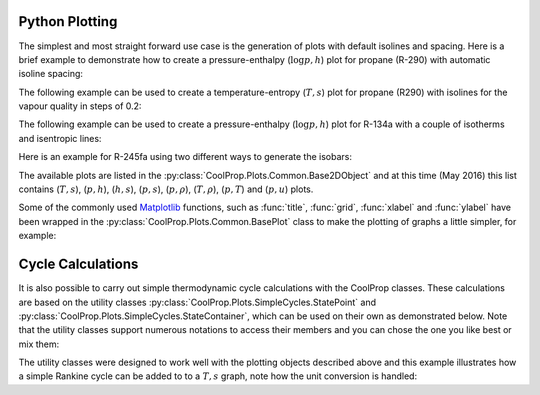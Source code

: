 .. _python-plotting:

Python Plotting
===============

The simplest and most straight forward use case is the generation of plots 
with default isolines and spacing. Here is a brief example to demonstrate 
how to create a pressure-enthalpy (:math:`\log p,h`) plot for propane 
(R-290) with automatic isoline spacing:

.. plot::
    :include-source:

    import CoolProp
    from CoolProp.Plots import PropertyPlot
    plot = PropertyPlot('R290', 'ph')
    plot.calc_isolines()
    plot.show()

The following example can be used to create a temperature-entropy (:math:`T,s`) plot for
propane (R290) with isolines for the vapour quality in steps of 0.2:

.. plot::
    :include-source:

    import CoolProp
    from CoolProp.Plots import PropertyPlot
    ts_plot = PropertyPlot('R290', 'Ts', tp_limits='ORC')
    ts_plot.calc_isolines(CoolProp.iQ, num=6)
    ts_plot.show()

The following example can be used to create a pressure-enthalpy (:math:`\log p,h`) plot for 
R-134a with a couple of isotherms and isentropic lines:

.. plot::
    :include-source:
  
    import CoolProp
    from CoolProp.Plots import PropertyPlot
    plot = PropertyPlot('HEOS::R134a', 'PH', unit_system='EUR', tp_limits='ACHP')
    plot.calc_isolines(CoolProp.iQ, num=11)
    plot.calc_isolines(CoolProp.iT, num=25)
    plot.calc_isolines(CoolProp.iSmass, num=15)
    plot.show()

Here is an example for R-245fa using two different ways to generate the isobars:
    
.. plot::
    :include-source:
    
    import CoolProp
    from CoolProp.Plots import PropertyPlot
    plot = PropertyPlot('HEOS::R245fa', 'TS', unit_system='EUR', tp_limits='ORC')
    plot.calc_isolines(CoolProp.iQ, num=11)
    plot.calc_isolines(CoolProp.iP, iso_range=[1,50], num=10, rounding=True)
    plot.draw()
    plot.isolines.clear()
    plot.props[CoolProp.iP]['color'] = 'green'
    plot.props[CoolProp.iP]['lw'] = '0.5'
    plot.calc_isolines(CoolProp.iP, iso_range=[1,50], num=10, rounding=False)
    plot.show()
    
The available plots are listed in the :py:class:`CoolProp.Plots.Common.Base2DObject`  
and at this time (May 2016) this list contains (:math:`T,s`), (:math:`p,h`), 
(:math:`h,s`), (:math:`p,s`), (:math:`p,\rho`), (:math:`T,\rho`), (:math:`p,T`) and 
(:math:`p,u`) plots. 

Some of the commonly used `Matplotlib <http://www.matplotlib.org>`_ functions,
such as :func:`title`, :func:`grid`, :func:`xlabel` and :func:`ylabel` have been wrapped in
the :py:class:`CoolProp.Plots.Common.BasePlot` class to make the plotting of
graphs a little simpler, for example:

.. plot::
    :include-source:

    import CoolProp 
    from CoolProp.Plots import PropertyPlot
    ts_plot = PropertyPlot('Water', 'Ts')
    ts_plot.calc_isolines(CoolProp.iQ, num=11)
    ts_plot.title(r'$T,s$ Graph for Water')
    ts_plot.xlabel(r'$s$ [kJ/kg K]')
    ts_plot.ylabel(r'$T$ [K]')
    ts_plot.grid()
    ts_plot.show()


    
Cycle Calculations
==================

It is also possible to carry out simple thermodynamic cycle calculations with the 
CoolProp classes. These calculations are based on the utility classes 
:py:class:`CoolProp.Plots.SimpleCycles.StatePoint` and 
:py:class:`CoolProp.Plots.SimpleCycles.StateContainer`, which can be used on their 
own as demonstrated below. Note that the utility classes support numerous notations
to access their members and you can chose the one you like best or mix them:

.. ipython::

    In [0]: from __future__ import print_function
    
    In [0]: import CoolProp
    
    In [0]: from CoolProp.Plots import StateContainer
    
    In [0]: T0 = 300.000; p0 = 200000.000; h0 = 112745.749; s0 = 393.035
    
    In [0]: cycle_states = StateContainer()
    
    In [0]: cycle_states[0,'H'] = h0
    
    In [0]: cycle_states[0]['S'] = s0
    
    In [0]: cycle_states[0][CoolProp.iP] = p0
    
    In [0]: cycle_states[0,CoolProp.iT] = T0
    
    In [0]: cycle_states[1,"T"] = 300.064
    
    In [0]: print(cycle_states)

    
The utility classes were designed to work well with the plotting objects described above
and this example illustrates how a simple Rankine cycle can be added to to a :math:`T,s` 
graph, note how the unit conversion is handled:

.. plot::
    :include-source:
    
    import CoolProp
    from CoolProp.Plots import PropertyPlot
    from CoolProp.Plots import SimpleCompressionCycle
    pp = PropertyPlot('HEOS::R134a', 'PH', unit_system='EUR')
    pp.calc_isolines(CoolProp.iQ, num=11)
    cycle = SimpleCompressionCycle('HEOS::R134a', 'PH', unit_system='EUR')
    T0 = 280
    pp.state.update(CoolProp.QT_INPUTS,0.0,T0-10)
    p0 = pp.state.keyed_output(CoolProp.iP)
    T2 = 310
    pp.state.update(CoolProp.QT_INPUTS,1.0,T2+15)
    p2 = pp.state.keyed_output(CoolProp.iP)
    pp.calc_isolines(CoolProp.iT, [T0-273.15,T2-273.15], num=2)
    cycle.simple_solve(T0, p0, T2, p2, 0.7, SI=True)
    cycle.steps = 50
    sc = cycle.get_state_changes()
    pp.draw_process(sc)
    import matplotlib.pyplot as plt
    plt.close(cycle.figure)
    pp.show()

